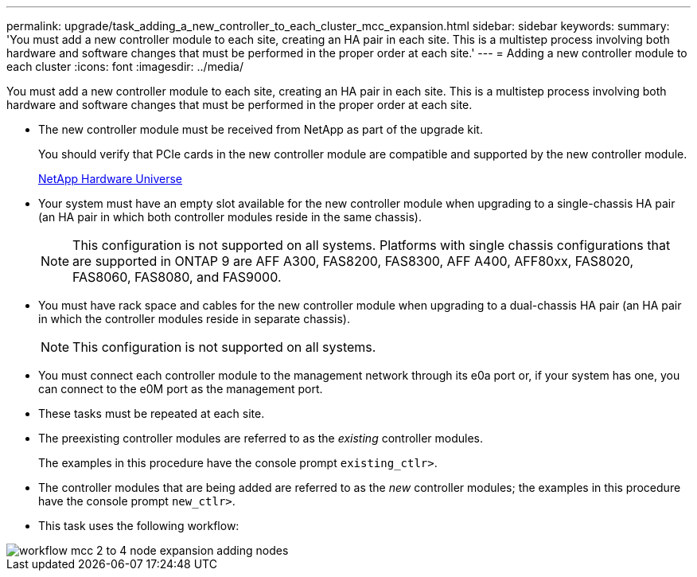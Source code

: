 ---
permalink: upgrade/task_adding_a_new_controller_to_each_cluster_mcc_expansion.html
sidebar: sidebar
keywords: 
summary: 'You must add a new controller module to each site, creating an HA pair in each site. This is a multistep process involving both hardware and software changes that must be performed in the proper order at each site.'
---
= Adding a new controller module to each cluster
:icons: font
:imagesdir: ../media/

[.lead]
You must add a new controller module to each site, creating an HA pair in each site. This is a multistep process involving both hardware and software changes that must be performed in the proper order at each site.

* The new controller module must be received from NetApp as part of the upgrade kit.
+
You should verify that PCIe cards in the new controller module are compatible and supported by the new controller module.
+
https://hwu.netapp.com[NetApp Hardware Universe]

* Your system must have an empty slot available for the new controller module when upgrading to a single-chassis HA pair (an HA pair in which both controller modules reside in the same chassis).
+
NOTE: This configuration is not supported on all systems. Platforms with single chassis configurations that are supported in ONTAP 9 are AFF A300, FAS8200, FAS8300, AFF A400, AFF80xx, FAS8020, FAS8060, FAS8080, and FAS9000.

* You must have rack space and cables for the new controller module when upgrading to a dual-chassis HA pair (an HA pair in which the controller modules reside in separate chassis).
+
NOTE: This configuration is not supported on all systems.

* You must connect each controller module to the management network through its e0a port or, if your system has one, you can connect to the e0M port as the management port.
* These tasks must be repeated at each site.
* The preexisting controller modules are referred to as the _existing_ controller modules.
+
The examples in this procedure have the console prompt `existing_ctlr>`.

* The controller modules that are being added are referred to as the _new_ controller modules; the examples in this procedure have the console prompt `new_ctlr>`.
* This task uses the following workflow:

image::../media/workflow_mcc_2_to_4_node_expansion_adding_nodes.gif[]
